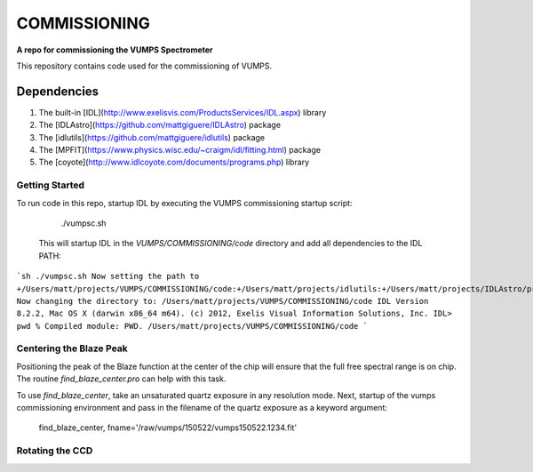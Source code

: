 =============
COMMISSIONING
=============

**A repo for commissioning the VUMPS Spectrometer**

This repository contains code used for the commissioning of VUMPS.

Dependencies
============

1. The built-in [IDL](http://www.exelisvis.com/ProductsServices/IDL.aspx) library
2. The [IDLAstro](https://github.com/mattgiguere/IDLAstro) package
3. The [idlutils](https://github.com/mattgiguere/idlutils) package
4. The [MPFIT](https://www.physics.wisc.edu/~craigm/idl/fitting.html) package
5. The [coyote](http://www.idlcoyote.com/documents/programs.php) library

Getting Started
---------------

To run code in this repo, startup IDL by executing the VUMPS commissioning startup script:

    ./vumpsc.sh

  This will startup IDL in the `VUMPS/COMMISSIONING/code` directory and add
  all dependencies to the IDL PATH:

```sh
./vumpsc.sh
Now setting the path to +/Users/matt/projects/VUMPS/COMMISSIONING/code:+/Users/matt/projects/idlutils:+/Users/matt/projects/IDLAstro/pro:+/Applications/exelis/idl/lib
Now changing the directory to: /Users/matt/projects/VUMPS/COMMISSIONING/code
IDL Version 8.2.2, Mac OS X (darwin x86_64 m64). (c) 2012, Exelis Visual Information Solutions, Inc.
IDL> pwd
% Compiled module: PWD.
/Users/matt/projects/VUMPS/COMMISSIONING/code
```

Centering the Blaze Peak
-------------------------

Positioning the peak of the Blaze function at the center of the chip will ensure that the full free spectral range is on chip. The routine `find_blaze_center.pro` can help with this task.

To use `find_blaze_center`, take an unsaturated quartz exposure in any resolution mode. Next, startup of the vumps commissioning environment and pass in the filename of the quartz exposure as a keyword argument:

    find_blaze_center, fname='/raw/vumps/150522/vumps150522.1234.fit'


Rotating the CCD
----------------
